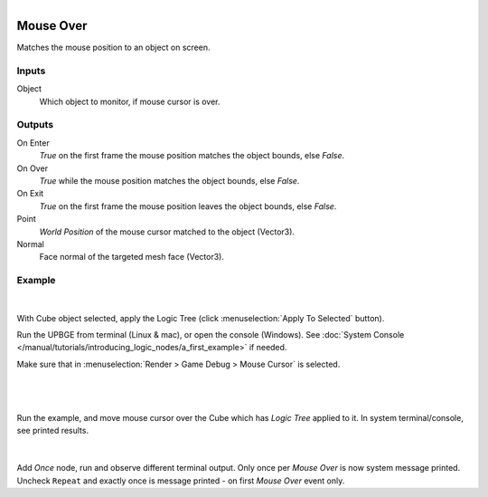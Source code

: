 .. _ln-mouse_over:

.. figure:: /images/logic_nodes/input/mouse/ln-mouse_over.png
   :align: right
   :width: 215
   :alt: Mouse Over Node

===========
Mouse Over
===========

Matches the mouse position to an object on screen.

Inputs
++++++

Object
   Which object to monitor, if mouse cursor is over.

Outputs
+++++++

On Enter
   *True* on the first frame the mouse position matches the object bounds, else *False*.

On Over
   *True* while the mouse position matches the object bounds, else *False*.

On Exit
   *True* on the first frame the mouse position leaves the object bounds, else *False*.

Point
   *World Position* of the mouse cursor matched to the object (Vector3).

Normal
   Face normal of the targeted mesh face (Vector3).

Example
+++++++

.. figure:: /images/logic_nodes/input/mouse/ln-mouse_over-example_apply.png
   :align: center
   :width: 500
   :alt: Mouse Over Node Apply
| 
With Cube object selected, apply the Logic Tree (click :menuselection:`Apply To Selected` button).

Run the UPBGE from terminal (Linux & mac), or open the console (Windows). See :doc:`System Console </manual/tutorials/introducing_logic_nodes/a_first_example>` if needed.

Make sure that in :menuselection:`Render > Game Debug > Mouse Cursor` is selected.

|

.. figure:: /images/logic_nodes/input/mouse/ln-mouse_over-example_terminal.png
   :align: center
   :width: 90%
   :alt: Mouse Over Node Terminal

|

Run the example, and move mouse cursor over the Cube which has *Logic Tree* applied to it. In system terminal/console, see printed results.

.. figure:: /images/logic_nodes/input/mouse/ln-mouse_over-example_once.png
   :align: center
   :width: 500
   :alt: Mouse Over Node Terminal

|

Add `Once` node, run and observe different terminal output. Only once per *Mouse Over* is now system message printed. Uncheck ``Repeat`` and exactly once is message printed - on first *Mouse Over* event only.

